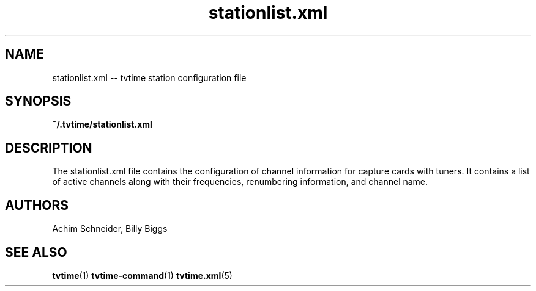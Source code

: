 .TH stationlist.xml 5 "April 2003" "tvtime 0.9.8"
.SH NAME
stationlist.xml -- tvtime station configuration file

.SH SYNOPSIS

.B ~/.tvtime/stationlist.xml

.SH DESCRIPTION
The stationlist.xml file contains the configuration of channel
information for capture cards with tuners.  It contains a list of active
channels along with their frequencies, renumbering information, and
channel name.

.SH "AUTHORS"
.LP 
Achim Schneider, Billy Biggs

.SH "SEE ALSO"
.BR tvtime (1)
.BR tvtime-command (1)
.BR tvtime.xml (5)
